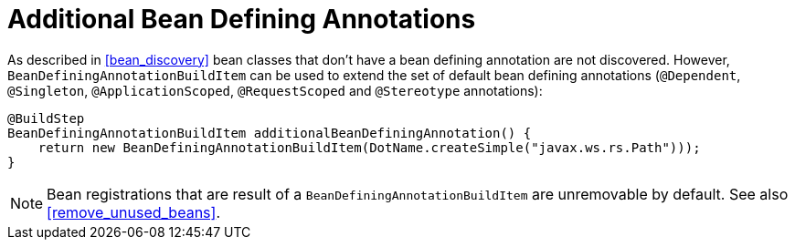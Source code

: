 [id="additional-bean-defining-annotations_{context}"]
= Additional Bean Defining Annotations

As described in <<bean_discovery>> bean classes that don’t have a bean defining annotation are not discovered.
However, `BeanDefiningAnnotationBuildItem` can be used to extend the set of default bean defining annotations (`@Dependent`, `@Singleton`, `@ApplicationScoped`, `@RequestScoped` and `@Stereotype` annotations):

[source,java]
----
@BuildStep
BeanDefiningAnnotationBuildItem additionalBeanDefiningAnnotation() {
    return new BeanDefiningAnnotationBuildItem(DotName.createSimple("javax.ws.rs.Path")));
}
----

[NOTE,textlabel="Note",name="note"]
====
Bean registrations that are result of a `BeanDefiningAnnotationBuildItem` are unremovable by default. See also <<remove_unused_beans>>.
====